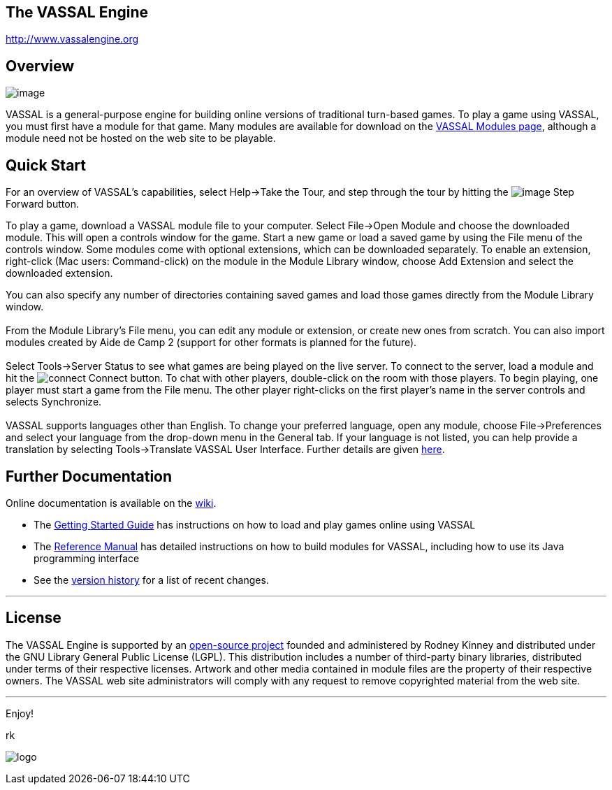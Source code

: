 == The VASSAL Engine

http://www.vassalengine.org/[http://www.vassalengine.org]

== Overview

image:images/LibraryWindow.png[image]

VASSAL is a general-purpose engine for building online versions of traditional turn-based games.
To play a game using VASSAL, you must first have a module for that game.
Many modules are available for download on the http://www.vassalengine.org/wiki/Category:Modules[VASSAL Modules page], although a module need not be hosted on the web site to be playable.

== Quick Start

For an overview of VASSAL's capabilities, select Help->Take the Tour, and step through the tour by hitting the image:images/StepForward.png[image] Step Forward button.

To play a game, download a VASSAL module file to your computer. Select File->Open Module and choose the downloaded module. This will open a controls window for the game. Start a new game or load a saved game by using the File menu of the controls window. Some modules come with optional extensions, which can be downloaded separately. To enable an extension, right-click (Mac users: Command-click) on the module in the Module Library window, choose Add Extension and select the downloaded extension. +

You can also specify any number of directories containing saved games and load those games directly from the Module Library window. +
 +
From the Module Library's File menu, you can edit any module or extension, or create new ones from scratch. You can also import modules created by Aide de Camp 2 (support for other formats is planned for the future). +
 +
Select Tools->Server Status to see what games are being played on the live server. To connect to the server, load a module and hit the   image:images/connect.gif[connect]   Connect button. To chat with other players, double-click on the room with those players. To begin playing, one player must start a game from the File menu. The other player right-clicks on the first player's name in the server controls and selects Synchronize. +
 +
VASSAL supports languages other than English. To change your preferred language, open any module, choose File->Preferences and select your language from the drop-down menu in the General tab. If your language is not listed, you can help provide a translation by selecting Tools->Translate VASSAL User Interface. Further details are given link:ReferenceManual/Translations.htm[here].

== Further Documentation

Online documentation is available on the http://www.vassalengine.org/wiki[wiki]. 

* The http://www.vassalengine.org/wiki/doku.php?id=getting_started:getting_started[Getting Started Guide] has instructions on how to load and play games online using VASSAL
* The <<ReferenceManual/index.adoc#toc,Reference Manual>> has detailed instructions on how to build modules for VASSAL, including how to use its Java programming interface
* See the <<versionHistory.adoc#vassal_version_history,version history>> for a list of recent changes.

'''''

== License

The VASSAL Engine is supported by an https://github.com/vassalengine/vassal[open-source project] founded and administered by Rodney Kinney and distributed under the GNU Library General Public License (LGPL). This distribution includes a number of third-party binary libraries, distributed under terms of their respective licenses. Artwork and other media contained in module files are the property of their respective owners. The VASSAL web site administrators will comply with any request to remove copyrighted material from the web site.

'''''

Enjoy!

rk

image:images/Splash.png[logo] +

